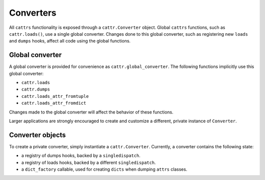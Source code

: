 ==========
Converters
==========

All ``cattrs`` functionality is exposed through a ``cattr.Converter`` object.
Global ``cattrs`` functions, such as ``cattr.loads()``, use a single global
converter. Changes done to this global converter, such as registering new
``loads`` and ``dumps`` hooks, affect all code using the global functions.

Global converter
----------------

A global converter is provided for convenience as ``cattr.global_converter``.
The following functions implicitly use this global converter:

* ``cattr.loads``
* ``cattr.dumps``
* ``cattr.loads_attr_fromtuple``
* ``cattr.loads_attr_fromdict``

Changes made to the global converter will affect the behavior of these
functions.

Larger applications are strongly encouraged to create and customize a different,
private instance of ``Converter``.

Converter objects
-----------------

To create a private converter, simply instantiate a ``cattr.Converter``.
Currently, a converter contains the following state:

* a registry of dumps hooks, backed by a ``singledispatch``.
* a registry of loads hooks, backed by a different ``singledispatch``.
* a ``dict_factory`` callable, used for creating ``dicts`` when dumping
  ``attrs`` classes.